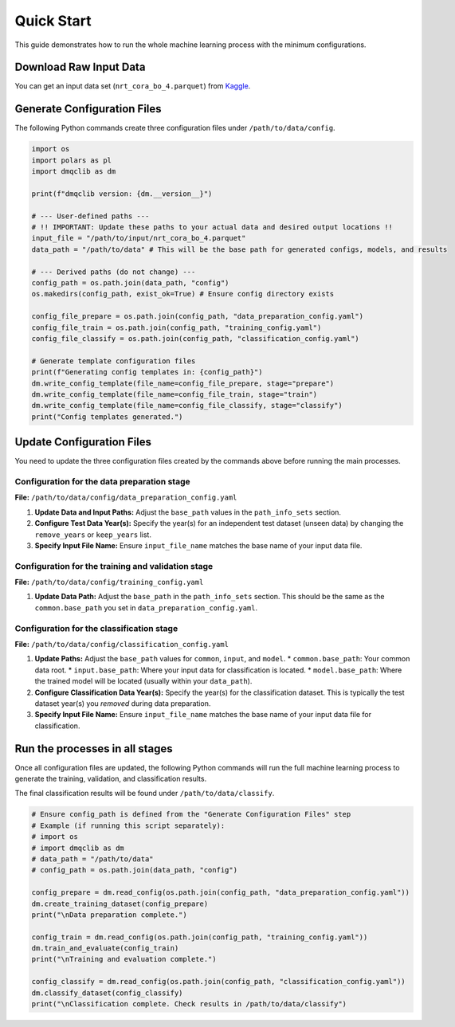 Quick Start
=============================================

This guide demonstrates how to run the whole machine learning process with the minimum configurations.

Download Raw Input Data
-----------------------------

You can get an input data set (``nrt_cora_bo_4.parquet``) from `Kaggle <https://www.kaggle.com/api/v1/datasets/download/takaya88/copernicus-marine-nrt-ctd-data-for-aiqc>`_.

Generate Configuration Files
-----------------------------

The following Python commands create three configuration files under ``/path/to/data/config``.

.. code-block:: python

    import os
    import polars as pl
    import dmqclib as dm

    print(f"dmqclib version: {dm.__version__}")

    # --- User-defined paths ---
    # !! IMPORTANT: Update these paths to your actual data and desired output locations !!
    input_file = "/path/to/input/nrt_cora_bo_4.parquet"
    data_path = "/path/to/data" # This will be the base path for generated configs, models, and results

    # --- Derived paths (do not change) ---
    config_path = os.path.join(data_path, "config")
    os.makedirs(config_path, exist_ok=True) # Ensure config directory exists

    config_file_prepare = os.path.join(config_path, "data_preparation_config.yaml")
    config_file_train = os.path.join(config_path, "training_config.yaml")
    config_file_classify = os.path.join(config_path, "classification_config.yaml")

    # Generate template configuration files
    print(f"Generating config templates in: {config_path}")
    dm.write_config_template(file_name=config_file_prepare, stage="prepare")
    dm.write_config_template(file_name=config_file_train, stage="train")
    dm.write_config_template(file_name=config_file_classify, stage="classify")
    print("Config templates generated.")

Update Configuration Files
-----------------------------
You need to update the three configuration files created by the commands above before running the main processes.

Configuration for the data preparation stage
~~~~~~~~~~~~~~~~~~~~~~~~~~~~~~~~~~~~~~~~~~~~

**File:** ``/path/to/data/config/data_preparation_config.yaml``

1.  **Update Data and Input Paths:**
    Adjust the ``base_path`` values in the ``path_info_sets`` section.

    .. code-block:: yaml
       :caption: data_preparation_config.yaml: path_info_sets
       :emphasize-lines: 4, 6

       path_info_sets:
         - name: data_set_1
           common:
             base_path: /path/to/data  # <--- Update this to your common data root
           input:
             base_path: /path/to/input # <--- Update this to where your input data is located
             step_folder_name: ""

2.  **Configure Test Data Year(s):**
    Specify the year(s) for an independent test dataset (unseen data) by changing the ``remove_years`` or ``keep_years`` list.

    .. code-block:: yaml
       :caption: data_preparation_config.yaml: step_param_sets
       :emphasize-lines: 7, 8

       step_param_sets:
         - name: data_set_param_set_1
           steps:
             input: { sub_steps: { rename_columns: false,
                                   filter_rows: true },
                      rename_dict: { },
                      filter_method_dict: { remove_years: [ 2023 ], # <--- Specify years to exclude from training/validation
                                            keep_years: [ 2021 ] } } # <--- Specify years to *keep* for training/validation

3.  **Specify Input File Name:**
    Ensure ``input_file_name`` matches the base name of your input data file.

    .. code-block:: yaml
       :caption: data_preparation_config.yaml: data_sets
       :emphasize-lines: 4

       data_sets:
         - name: dataset_0001
           dataset_folder_name: dataset_0001
           input_file_name: nrt_cora_bo_4.parquet # <--- Your input file's base name


Configuration for the training and validation stage
~~~~~~~~~~~~~~~~~~~~~~~~~~~~~~~~~~~~~~~~~~~~~~~~~~~

**File:** ``/path/to/data/config/training_config.yaml``

1.  **Update Data Path:**
    Adjust the ``base_path`` in the ``path_info_sets`` section. This should be the same as the ``common.base_path`` you set in ``data_preparation_config.yaml``.

    .. code-block:: yaml
       :caption: training_config.yaml: path_info_sets
       :emphasize-lines: 4

       path_info_sets:
         - name: data_set_1
           common:
             base_path: /path/to/data # <--- Update this to your common data root


Configuration for the classification stage
~~~~~~~~~~~~~~~~~~~~~~~~~~~~~~~~~~~~~~~~~~

**File:** ``/path/to/data/config/classification_config.yaml``

1.  **Update Paths:**
    Adjust the ``base_path`` values for ``common``, ``input``, and ``model``.
    *   ``common.base_path``: Your common data root.
    *   ``input.base_path``: Where your input data for classification is located.
    *   ``model.base_path``: Where the trained model will be located (usually within your ``data_path``).

    .. code-block:: yaml
       :caption: classification_config.yaml: path_info_sets
       :emphasize-lines: 4, 6, 9

       path_info_sets:
         - name: data_set_1
           common:
             base_path: /path/to/data  # <--- Update to your common data root
           input:
             base_path: /path/to/input # <--- Update to your classification input data location
             step_folder_name: ""
           model:
             base_path: /path/to/data/dataset_0001 # <--- Update to where your trained model is
             step_folder_name: "model"

2.  **Configure Classification Data Year(s):**
    Specify the year(s) for the classification dataset. This is typically the test dataset year(s) you *removed* during data preparation.

    .. code-block:: yaml
       :caption: classification_config.yaml: step_param_sets
       :emphasize-lines: 8

       step_param_sets:
         - name: data_set_param_set_1
           steps:
             input: { sub_steps: { rename_columns: false,
                                   filter_rows: true },
                      rename_dict: { },
                      filter_method_dict: { remove_years: [],
                                            keep_years: [ 2023 ] } } # <--- Specify years to *keep* for classification

3.  **Specify Input File Name:**
    Ensure ``input_file_name`` matches the base name of your input data file for classification.

    .. code-block:: yaml
       :caption: classification_config.yaml: data_sets
       :emphasize-lines: 4

       data_sets:
         - name: classification_0001
           dataset_folder_name: dataset_0001
           input_file_name: nrt_cora_bo_4.parquet # <--- Your input file's base name


Run the processes in all stages
----------------------------------

Once all configuration files are updated, the following Python commands will run the full machine learning process to generate the training, validation, and classification results.

The final classification results will be found under ``/path/to/data/classify``.

.. code-block:: python

    # Ensure config_path is defined from the "Generate Configuration Files" step
    # Example (if running this script separately):
    # import os
    # import dmqclib as dm
    # data_path = "/path/to/data"
    # config_path = os.path.join(data_path, "config")

    config_prepare = dm.read_config(os.path.join(config_path, "data_preparation_config.yaml"))
    dm.create_training_dataset(config_prepare)
    print("\nData preparation complete.")

    config_train = dm.read_config(os.path.join(config_path, "training_config.yaml"))
    dm.train_and_evaluate(config_train)
    print("\nTraining and evaluation complete.")

    config_classify = dm.read_config(os.path.join(config_path, "classification_config.yaml"))
    dm.classify_dataset(config_classify)
    print("\nClassification complete. Check results in /path/to/data/classify")
